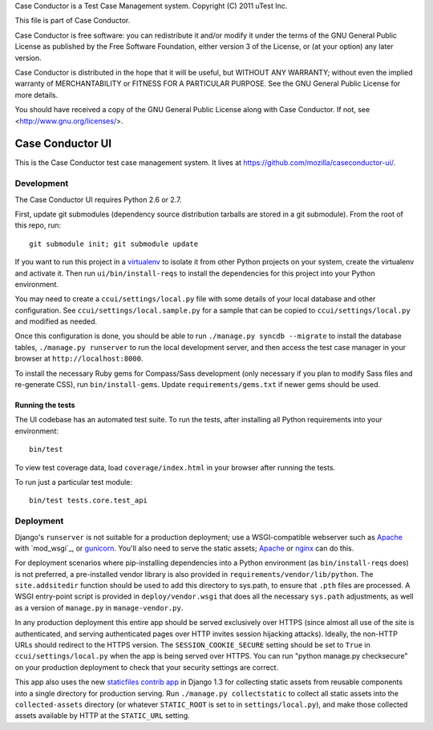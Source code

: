 Case Conductor is a Test Case Management system.
Copyright (C) 2011 uTest Inc.

This file is part of Case Conductor.

Case Conductor is free software: you can redistribute it and/or modify
it under the terms of the GNU General Public License as published by
the Free Software Foundation, either version 3 of the License, or
(at your option) any later version.

Case Conductor is distributed in the hope that it will be useful,
but WITHOUT ANY WARRANTY; without even the implied warranty of
MERCHANTABILITY or FITNESS FOR A PARTICULAR PURPOSE.  See the
GNU General Public License for more details.

You should have received a copy of the GNU General Public License
along with Case Conductor.  If not, see <http://www.gnu.org/licenses/>.

Case Conductor UI
=================

This is the Case Conductor test case management system.  It lives at
https://github.com/mozilla/caseconductor-ui/.


Development
-----------

The Case Conductor UI requires Python 2.6 or 2.7.

First, update git submodules (dependency source distribution tarballs are
stored in a git submodule). From the root of this repo, run::

    git submodule init; git submodule update

If you want to run this project in a `virtualenv`_ to isolate it from other
Python projects on your system, create the virtualenv and activate it. Then run
``ui/bin/install-reqs`` to install the dependencies for this project into your
Python environment.

You may need to create a ``ccui/settings/local.py`` file with some details of
your local database and other configuration. See
``ccui/settings/local.sample.py`` for a sample that can be copied to
``ccui/settings/local.py`` and modified as needed.

Once this configuration is done, you should be able to run ``./manage.py syncdb
--migrate`` to install the database tables, ``./manage.py runserver`` to run
the local development server, and then access the test case manager in your
browser at ``http://localhost:8000``.

To install the necessary Ruby gems for Compass/Sass development (only
necessary if you plan to modify Sass files and re-generate CSS), run
``bin/install-gems``.  Update ``requirements/gems.txt`` if newer gems should
be used.

.. _virtualenv: http://www.virtualenv.org

Running the tests
~~~~~~~~~~~~~~~~~

The UI codebase has an automated test suite. To run the tests, after installing
all Python requirements into your environment::

    bin/test

To view test coverage data, load ``coverage/index.html`` in your browser after
running the tests.

To run just a particular test module::

    bin/test tests.core.test_api


Deployment
----------

Django's ``runserver`` is not suitable for a production deployment; use a
WSGI-compatible webserver such as `Apache`_ with `mod_wsgi`_, or
`gunicorn`_. You'll also need to serve the static assets; `Apache`_ or `nginx`_
can do this.

For deployment scenarios where pip-installing dependencies into a Python
environment (as ``bin/install-reqs`` does) is not preferred, a pre-installed
vendor library is also provided in ``requirements/vendor/lib/python``. The
``site.addsitedir`` function should be used to add this directory to sys.path,
to ensure that ``.pth`` files are processed. A WSGI entry-point script is
provided in ``deploy/vendor.wsgi`` that does all the necessary ``sys.path``
adjustments, as well as a version of ``manage.py`` in ``manage-vendor.py``.

In any production deployment this entire app should be served exclusively over
HTTPS (since almost all use of the site is authenticated, and serving
authenticated pages over HTTP invites session hijacking attacks). Ideally, the
non-HTTP URLs should redirect to the HTTPS version. The
``SESSION_COOKIE_SECURE`` setting should be set to ``True`` in
``ccui/settings/local.py`` when the app is being served over HTTPS. You can run
"python manage.py checksecure" on your production deployment to check that your
security settings are correct.

This app also uses the new `staticfiles contrib app`_ in Django 1.3 for
collecting static assets from reusable components into a single directory
for production serving.  Run ``./manage.py collectstatic`` to collect all
static assets into the ``collected-assets`` directory (or whatever
``STATIC_ROOT`` is set to in ``settings/local.py``), and make those
collected assets available by HTTP at the ``STATIC_URL`` setting.

.. _staticfiles contrib app: http://docs.djangoproject.com/en/dev/howto/static-files/
.. _Apache: http://httpd.apache.org
.. _nginx: http://nginx.org
.. _gunicorn: http://gunicorn.org/
